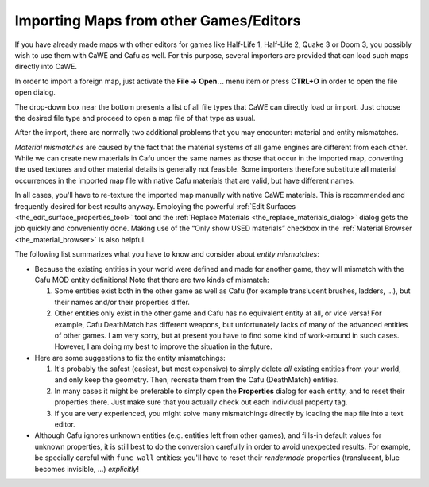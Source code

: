 .. _importing_maps_from_other_games_editors:

Importing Maps from other Games/Editors
=======================================

If you have already made maps with other editors for games like
Half-Life 1, Half-Life 2, Quake 3 or Doom 3, you possibly wish to use
them with CaWE and Cafu as well. For this purpose, several importers are
provided that can load such maps directly into CaWE.

|The "File Open" dialog also imports maps from other games and editors.|
In order to import a foreign map, just activate the **File → Open…**
menu item or press **CTRL+O** in order to open the file open dialog.

The drop-down box near the bottom presents a list of all file types that
CaWE can directly load or import. Just choose the desired file type and
proceed to open a map file of that type as usual.

After the import, there are normally two additional problems that you
may encounter: material and entity mismatches.

*Material mismatches* are caused by the fact that the material systems
of all game engines are different from each other. While we can create
new materials in Cafu under the same names as those that occur in the
imported map, converting the used textures and other material details is
generally not feasible. Some importers therefore substitute all material
occurrences in the imported map file with native Cafu materials that are
valid, but have different names.

In all cases, you'll have to re-texture the imported map manually with
native CaWE materials. This is recommended and frequently desired for
best results anyway. Employing the powerful
:ref:`Edit Surfaces <the_edit_surface_properties_tool>` tool and the
:ref:`Replace Materials <the_replace_materials_dialog>` dialog gets the
job quickly and conveniently done. Making use of the “Only show USED
materials” checkbox in the
:ref:`Material Browser <the_material_browser>` is also helpful.

The following list summarizes what you have to know and consider about
*entity mismatches*:

-  Because the existing entities in your world were defined and made for
   another game, they will mismatch with the Cafu MOD entity
   definitions! Note that there are two kinds of mismatch:

   #. Some entities exist both in the other game as well as Cafu (for
      example translucent brushes, ladders, …), but their names and/or
      their properties differ.
   #. Other entities only exist in the other game and Cafu has no
      equivalent entity at all, or vice versa! For example, Cafu
      DeathMatch has different weapons, but unfortunately lacks of many
      of the advanced entities of other games. I am very sorry, but at
      present you have to find some kind of work-around in such cases.
      However, I am doing my best to improve the situation in the
      future.

-  Here are some suggestions to fix the entity mismatchings:

   #. It's probably the safest (easiest, but most expensive) to simply
      delete *all* existing entities from your world, and only keep the
      geometry. Then, recreate them from the Cafu (DeathMatch) entities.
   #. In many cases it might be preferable to simply open the
      **Properties** dialog for each entity, and to reset their
      properties there. Just make sure that you actually check out each
      individual property tag.
   #. If you are very experienced, you might solve many mismatchings
      directly by loading the ``map`` file into a text editor.

-  Although Cafu ignores unknown entities (e.g. entities left from other
   games), and fills-in default values for unknown properties, it is
   still best to do the conversion carefully in order to avoid
   unexpected results. For example, be specially careful with
   ``func_wall`` entities: you'll have to reset their *rendermode*
   properties (translucent, blue becomes invisible, …) *explicitly*!

.. |The "File Open" dialog also imports maps from other games and editors.| image:: /images/mapping/cawe/importmaps.png
   :class: medialeft

